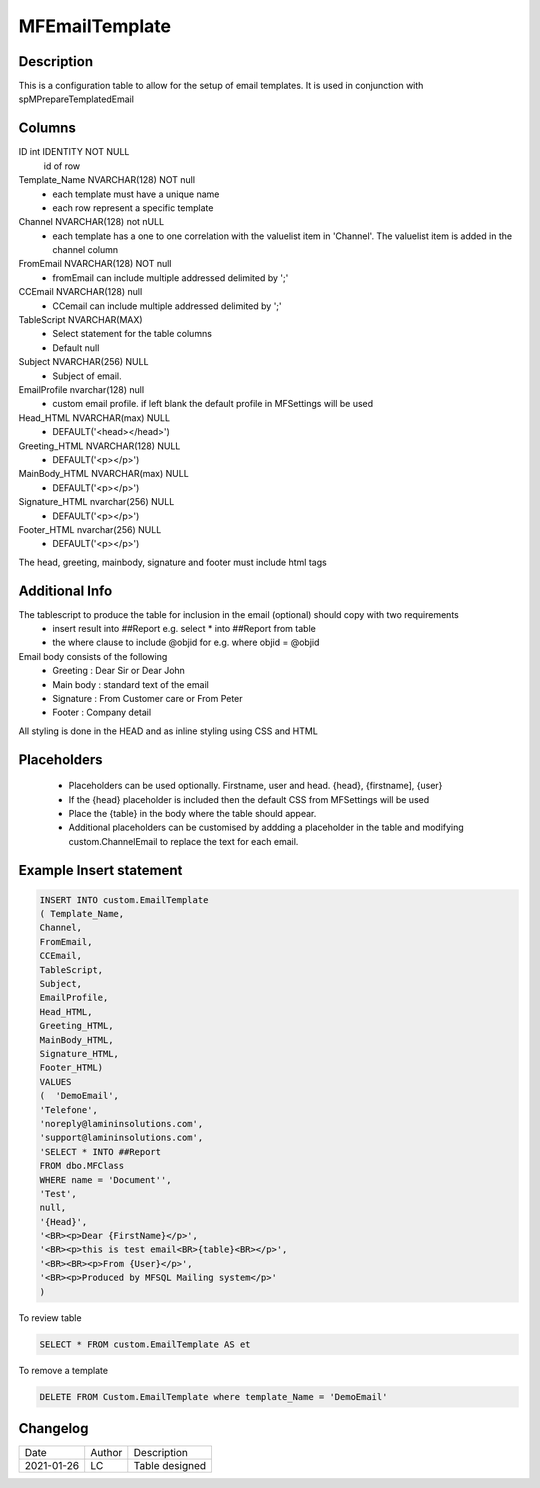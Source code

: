 
===============
MFEmailTemplate
===============

Description
===========

This is a configuration table to allow for the setup of email templates. It is used in conjunction with spMPrepareTemplatedEmail

Columns
=======

ID int IDENTITY NOT NULL
 id of row
Template_Name NVARCHAR(128) NOT null
 - each template must have a unique name
 - each row represent a specific template
Channel NVARCHAR(128) not nULL
 - each template has a one to one correlation with the valuelist item in 'Channel'. The valuelist item is added in the channel column
FromEmail NVARCHAR(128) NOT null
 - fromEmail can include multiple addressed delimited by ';'
CCEmail NVARCHAR(128) null
 - CCemail can include multiple addressed delimited by ';'
TableScript NVARCHAR(MAX)
 - Select statement for the table columns
 - Default null
Subject NVARCHAR(256) NULL
 - Subject of email. 
EmailProfile nvarchar(128) null
 - custom email profile.  if left blank the default profile in MFSettings will be used
Head_HTML NVARCHAR(max) NULL 
 - DEFAULT('<head></head>')
Greeting_HTML NVARCHAR(128) NULL
 - DEFAULT('<p></p>')
MainBody_HTML NVARCHAR(max) NULL 
 - DEFAULT('<p></p>')
Signature_HTML nvarchar(256) NULL
 - DEFAULT('<p></p>')
Footer_HTML nvarchar(256) NULL 
 - DEFAULT('<p></p>')

The head, greeting, mainbody, signature and footer must include html tags

Additional Info
===============

The tablescript to produce the table for inclusion in the email (optional) should copy with two requirements
  - insert result into ##Report e.g. select * into ##Report from table
  - the where clause to include @objid for e.g. where objid = @objid

Email body consists of the following
 - Greeting : Dear Sir  or Dear John
 - Main body : standard text of the email
 - Signature : From Customer care or From Peter
 - Footer : Company detail

All styling is done in the HEAD and as inline styling using CSS and HTML

Placeholders
============

 - Placeholders can be used optionally. Firstname, user and head. {head}, {firstname], {user}
 - If the {head} placeholder is included then the default CSS from MFSettings will be used
 - Place the {table} in the body where the table should appear.
 - Additional placeholders can be customised by addding a placeholder in the table and modifying custom.ChannelEmail to replace the text for each email.

Example Insert statement
========================

.. code:: sql

    INSERT INTO custom.EmailTemplate
    ( Template_Name,
    Channel,
    FromEmail,
    CCEmail,
    TableScript,
    Subject,
    EmailProfile,
    Head_HTML,
    Greeting_HTML,
    MainBody_HTML,
    Signature_HTML,
    Footer_HTML)
    VALUES
    (  'DemoEmail',
    'Telefone',
    'noreply@lamininsolutions.com',
    'support@lamininsolutions.com',
    'SELECT * INTO ##Report
    FROM dbo.MFClass
    WHERE name = 'Document'',
    'Test',
    null,
    '{Head}',
    '<BR><p>Dear {FirstName}</p>',
    '<BR><p>this is test email<BR>{table}<BR></p>',
    '<BR><BR><p>From {User}</p>',
    '<BR><p>Produced by MFSQL Mailing system</p>'
    )

To review table

.. code:: sql

     SELECT * FROM custom.EmailTemplate AS et

To remove a template

.. code:: sql

    DELETE FROM Custom.EmailTemplate where template_Name = 'DemoEmail'

Changelog
=========

==========  =========  ========================================================
Date        Author     Description
----------  ---------  --------------------------------------------------------
2021-01-26  LC         Table designed
==========  =========  ========================================================

